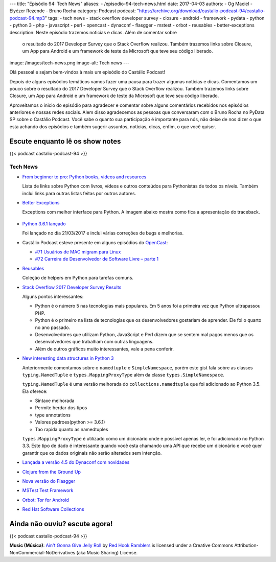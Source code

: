 ---
title: "Episódio 94: Tech News"
aliases:
- /episodio-94-tech-news.html
date: 2017-04-03
authors:
- Og Maciel
- Elyézer Rezende
- Bruno Rocha
category: Podcast
podcast: "https://archive.org/download/castalio-podcast-94/castalio-podcast-94.mp3"
tags:
- tech news
- stack overflow developer survey
- closure
- android
- framework
- pydata
- python
- python 3
- php
- javascript
- perl
- opencast
- dynaconf
- flasgger
- mstest
- orbot
- reusables
- better-exceptions
description: Neste episódio trazemos noticias e dicas. Além de comentar sobre
              o resultado do 2017 Developer Survey que o Stack Overflow
              realizou. Também trazemos links sobre Closure, um App para
              Android e um framework de teste da Microsoft que teve seu código
              liberado.
image: /images/tech-news.png
image-alt: Tech news
---

Olá pessoal e sejam bem-vindos à mais um episódio do Castálio Podcast!

Depois de alguns episódios temáticos vamos fazer uma pausa para trazer algumas
notícias e dicas. Comentamos um pouco sobre o resultado do 2017 Developer
Survey que o Stack Overflow realizou. Também trazemos links sobre Closure, um
App para Android e um framework de teste da Microsoft que teve seu código
liberado.

.. more

Aproveitamos o inicio do episódio para agradecer e comentar sobre alguns
comentários recebidos nos episódios anteriores e nossas redes sociais. Alem
disso agradecemos as pessoas que conversaram com o Bruno Rocha no PyData SP
sobre o Castálio Podcast. Você sabe o quanto sua participação é importante para
nós, não deixe de nos dizer o que esta achando dos episódios e também sugerir
assuntos, notícias, dicas, enfim, o que você quiser.

Escute enquanto lê os show notes
--------------------------------

{{< podcast castalio-podcast-94 >}}

.. raw:: html

    <br />

Tech News
=========

* `From beginner to pro: Python books, videos and resources
  <http://pybit.es/python-resources.html>`_

  Lista de links sobre Python com livros, vídeos e outros conteúdos para
  Pythonistas de todos os níveis. Também inclui links para outras listas feitas
  por outros autores.

* `Better Exceptions <https://github.com/Qix-/better-exceptions>`_

  Exceptions com melhor interface para Python. A imagem abaixo mostra como fica
  a apresentação do traceback.

  .. figure:: https://github.com/Qix-/better-exceptions/raw/master/screenshot.png
     :alt: Better Exceptions

* `Python 3.6.1 lançado <https://docs.python.org/3.6/whatsnew/changelog.html#python-3-6-1>`_

  Foi lançado no dia 21/03/2017 e inclui várias correções de bugs e melhorias.

* Castálio Podcast esteve presente em alguns episódios do `OpenCast
  <http://tecnologiaaberta.com.br/category/opencast/>`_:

  * `#71 Usuários de MAC migram para Linux
    <http://tecnologiaaberta.com.br/2017/03/opencast-71-usuarios-de-mac-migram-para-linux/>`_
  * `#72 Carreira de Desenvolvedor de Software Livre – parte 1
    <http://tecnologiaaberta.com.br/2017/03/opencast-72-carreira-de-desenvolvedor-de-software-livre-parte-1/>`_

* `Reusables <https://github.com/cdgriffith/Reusables>`_

  Coleção de helpers em Python para tarefas comuns.


* `Stack Overflow 2017 Developer Survey Results <https://stackoverflow.com/insights/survey/2017/>`_

  Alguns pontos interessantes:

  * Python é o número 5 nas tecnologias mais populares. Em 5 anos foi a
    primeira vez que Python ultrapassou PHP.
  * Python é o primeiro na lista de tecnologias que os desenvolvedores
    gostariam de aprender. Ele foi o quarto no ano passado.
  * Desenvolvedores que utilizam Python, JavaScript e Perl dizem que se sentem
    mal pagos menos que os desenvolvedores que trabalham com outras linguagens.
  * Além de outros gráficos muito interessantes, vale a pena conferir.

* `New interesting data structures in Python 3
  <https://github.com/topper-123/Articles/blob/master/New-interesting-data-types-in-Python3.rst>`_

  Anteriormente comentamos sobre o ``namedtuple`` e ``SimpleNamespace``, porém
  este gist fala sobre as classes ``typing.NamedTuple`` e
  ``types.MappingProxyType`` além da classe ``types.SimpleNamespace``.

  ``typing.NamedTuple`` é uma versão melhorada do ``collections.namedtuple``
  que foi adicionado ao Python 3.5. Ela oferece:

  * Sintaxe melhorada
  * Permite herdar dos tipos
  * type annotations
  * Valores padroes(python >= 3.6.1)
  * Tao rapida quanto as namedtuples

  ``types.MappingProxyType`` é utilizado como um dicionário onde e possível
  apenas ler, e foi adicionado no Python 3.3. Este tipo de dado é interessante
  quando você esta chamando uma API que recebe um dicionário e você quer
  garantir que os dados originais não serão alterados sem intenção.

* `Lançada a versão 4.5 do Dynaconf com novidades
  <https://github.com/rochacbruno/dynaconf>`_

* `Clojure from the Ground Up
  <https://aphyr.com/tags/Clojure-from-the-ground-up>`_

* `Nova versão do Flasgger <https://github.com/rochacbruno/flasgger>`_

* `MSTest Test Framework <https://github.com/Microsoft/testfx e
  https://github.com/Microsoft/testfx-docs>`_

* `Orbot: Tor for Android <https://guardianproject.info/apps/orbot/>`_

* `Red Hat Software Collections
  <https://developers.redhat.com/products/softwarecollections/hello-world/#fndtn-python>`_

Ainda não ouviu? escute agora!
------------------------------

{{< podcast castalio-podcast-94 >}}

.. class:: alert alert-info

    **Music (Música)**: `Ain't Gonna Give Jelly Roll`_ by `Red Hook Ramblers`_ is licensed under a Creative Commons Attribution-NonCommercial-NoDerivatives (aka Music Sharing) License.

.. Footer
.. _Ain't Gonna Give Jelly Roll: http://freemusicarchive.org/music/Red_Hook_Ramblers/Live__WFMU_on_Antique_Phonograph_Music_Program_with_MAC_Feb_8_2011/Red_Hook_Ramblers_-_12_-_Aint_Gonna_Give_Jelly_Roll
.. _Red Hook Ramblers: http://www.redhookramblers.com/
